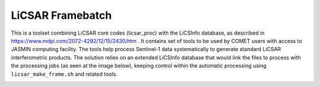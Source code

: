 LiCSAR Framebatch
=================

This is a toolset combining LiCSAR core codes (licsar_proc) with the LiCSInfo database, as described in https://www.mdpi.com/2072-4292/12/15/2430/htm .
It contains set of tools to be used by COMET users with access to JASMIN computing facility. The tools help process Sentinel-1 data systematically to generate
standard LiCSAR interferometric products. The solution relies on an extended LiCSInfo database that would link the files to process with the processing jobs (as seen at the image below),
keeping control within the automatic processing using ``licsar_make_frame.sh`` and related tools.

.. image:: ../../licsar_framebatch/docs/images/framebatch.png
   :width: 450
   :alt: LiCSInfo LiCSBatch database scheme used at the core of the Framebatch processing scheme